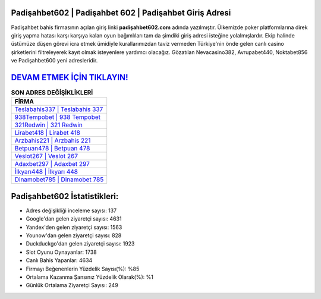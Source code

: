 ﻿Padişahbet602 | Padişahbet 602 | Padişahbet Giriş Adresi
===================================

.. image:: images/padisahbet-giris.jpg
   :width: 600
   
Padişahbet bahis firmasının açılan giriş linki **padişahbet602.com** adında yazılmıştır. Ülkemizde poker platformlarına direk giriş yapma hatası karşı karşıya kalan oyun bağımlıları tam da şimdiki giriş adresi isteğine yolalmışlardır. Ekip halinde üstümüze düşen görevi icra etmek ümidiyle kurallarımızdan taviz vermeden Türkiye'nin önde gelen  canlı casino şirketlerini filtreleyerek kayıt olmak isteyenlere yardımcı olacağız. Gözatılan Nevacasino382, Avrupabet440, Noktabet856 ve Padişahbet600 yeni adresleridir.

`DEVAM ETMEK İÇİN TIKLAYIN! <https://uclck.me/gonow>`_
==============

.. list-table:: **SON ADRES DEĞİŞİKLİKLERİ**
   :widths: 100
   :header-rows: 1

   * - FİRMA
   * - `Teslabahis337 | Teslabahis 337 <teslabahis337-teslabahis-337-teslabahis-giris-adresi.html>`_
   * - `938Tempobet | 938 Tempobet <938tempobet-938-tempobet-tempobet-giris-adresi.html>`_
   * - `321Redwin | 321 Redwin <321redwin-321-redwin-redwin-giris-adresi.html>`_	 
   * - `Lirabet418 | Lirabet 418 <lirabet418-lirabet-418-lirabet-giris-adresi.html>`_	 
   * - `Arzbahis221 | Arzbahis 221 <arzbahis221-arzbahis-221-arzbahis-giris-adresi.html>`_ 
   * - `Betpuan478 | Betpuan 478 <betpuan478-betpuan-478-betpuan-giris-adresi.html>`_
   * - `Veslot267 | Veslot 267 <veslot267-veslot-267-veslot-giris-adresi.html>`_	 
   * - `Adaxbet297 | Adaxbet 297 <adaxbet297-adaxbet-297-adaxbet-giris-adresi.html>`_
   * - `İlkyarı448 | İlkyarı 448 <ilkyari448-ilkyari-448-ilkyari-giris-adresi.html>`_
   * - `Dinamobet785 | Dinamobet 785 <dinamobet785-dinamobet-785-dinamobet-giris-adresi.html>`_
	 
Padişahbet602 İstatistikleri:
===================================	 
* Adres değişikliği inceleme sayısı: 137
* Google'dan gelen ziyaretçi sayısı: 4631
* Yandex'den gelen ziyaretçi sayısı: 1563
* Younow'dan gelen ziyaretçi sayısı: 828
* Duckduckgo'dan gelen ziyaretçi sayısı: 1923
* Slot Oyunu Oynayanlar: 1738
* Canlı Bahis Yapanlar: 4634
* Firmayı Beğenenlerin Yüzdelik Sayısı(%): %85
* Ortalama Kazanma Şansınız Yüzdelik Olarak(%): %1
* Günlük Ortalama Ziyaretçi Sayısı: 249
